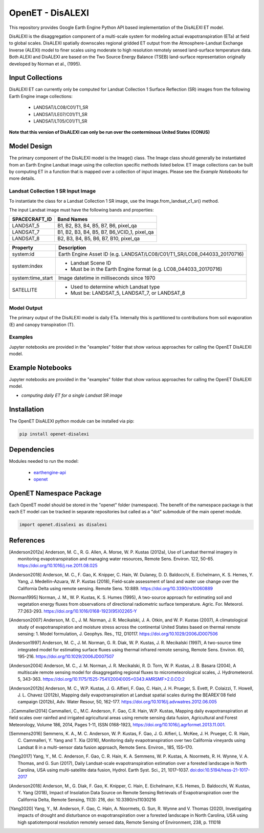 =================
OpenET - DisALEXI
=================

|version| |build|

This repository provides Google Earth Engine Python API based implementation of the DisALEXI ET model.

DisALEXI is the disaggregation component of a multi-scale system for modeling actual evapotranspiration (ETa) at field to global scales.  DisALEXI spatially downscales regional gridded ET output from the Atmosphere-Landsat Exchange Inverse (ALEXI) model to finer scales using moderate to high resolution remotely sensed land-surface temperature data.  Both ALEXI and DisALEXI are based on the Two Source Energy Balance (TSEB) land-surface representation originally developed by Norman et al., (1995).

Input Collections
=================

DisALEXI ET can currently only be computed for Landsat Collection 1 Surface Reflection (SR) images from the following Earth Engine image collections:

 * LANDSAT/LC08/C01/T1_SR
 * LANDSAT/LE07/C01/T1_SR
 * LANDSAT/LT05/C01/T1_SR

**Note that this version of DisALEXI can only be run over the conterminous United States (CONUS)**

Model Design
============

The primary component of the DisALEXI model is the Image() class. The Image class should generally be instantiated from an Earth Engine Landsat image using the collection specific methods listed below. ET image collections can be built by computing ET in a function that is mapped over a collection of input images. Please see the `Example Notebooks` for more details.

Landsat Collection 1 SR Input Image
-----------------------------------

To instantiate the class for a Landsat Collection 1 SR image, use the Image.from_landsat_c1_sr() method.

The input Landsat image must have the following bands and properties:

=================  ===========================================
SPACECRAFT_ID      Band Names
=================  ===========================================
LANDSAT_5          B1, B2, B3, B4, B5, B7, B6, pixel_qa
LANDSAT_7          B1, B2, B3, B4, B5, B7, B6_VCID_1, pixel_qa
LANDSAT_8          B2, B3, B4, B5, B6, B7, B10, pixel_qa
=================  ===========================================

=================  =============================================
Property           Description
=================  =============================================
system:id          Earth Engine Asset ID (e.g. LANDSAT/LC08/C01/T1_SR/LC08_044033_20170716)
system:index       - Landsat Scene ID
                   - Must be in the Earth Engine format (e.g. LC08_044033_20170716)
system:time_start  Image datetime in milliseconds since 1970
SATELLITE          - Used to determine which Landsat type
                   - Must be: LANDSAT_5, LANDSAT_7, or LANDSAT_8
=================  =============================================

Model Output
------------

The primary output of the DisALEXI model is daily ETa.  Internally this is partitioned to contributions from soil evaporation (E) and canopy transpiration (T).

Examples
--------

Jupyter notebooks are provided in the "examples" folder that show various approaches for calling the OpenET DisALEXI model.

Example Notebooks
=================

Jupyter notebooks are provided in the "examples" folder that show various approaches for calling the OpenET DisALEXI model.

* `computing daily ET for a single Landsat SR image`

Installation
============

The OpenET DisALEXI python module can be installed via pip:

.. code-block:: console

    pip install openet-disalexi

Dependencies
============

Modules needed to run the model:

 * `earthengine-api <https://github.com/google/earthengine-api>`__
 * `openet <https://github.com/Open-ET/openet-core-beta>`__

OpenET Namespace Package
========================

Each OpenET model should be stored in the "openet" folder (namespace).  The benefit of the namespace package is that each ET model can be tracked in separate repositories but called as a "dot" submodule of the main openet module.

.. code-block:: console

    import openet.disalexi as disalexi

References
==========

.. _references:
.. [Anderson2012a] Anderson, M. C., R. G. Allen, A. Morse, W. P. Kustas (2012a), Use of Landsat thermal imagery in monitoring evapotranspiration and managing water resources, Remote Sens. Environ. 122, 50-65.    `https://doi.org/10.1016/j.rse.2011.08.025 <https://doi.org/10.1016/j.rse.2011.08.025>`__
.. [Anderson2018] Anderson, M. C., F. Gao, K. Knipper, C. Hain, W. Dulaney, D. D. Baldocchi, E. Eichelmann, K. S. Hemes, Y. Yang, J. Medellin-Azuara, W. P. Kustas (2018), Field-scale assessment of land and water use change over the California Delta using remote sensing. Remote Sens. 10:889. `https://doi.org/10.3390/rs10060889 <https://doi.org/10.3390/rs10060889>`__
.. [Norman1995] Norman, J. M., W. P. Kustas, K. S. Humes (1995), A two-source approach for estimating soil and vegetation energy fluxes from observations of directional radiometric surface temperature. Agric. For. Meteorol. 77:263-293.  `https://doi.org/10.1016/0168-1923(95)02265-Y <https://doi.org/10.1016/0168-1923(95)02265-Y>`__
.. [Anderson2007] Anderson, M. C., J. M. Norman, J. R. Mecikalski, J. A. Otkin, and W. P. Kustas (2007), A climatological study of evapotranspiration and moisture stress across the continental United States based on thermal remote sensing: 1. Model formulation, J. Geophys. Res., 112, D10117. `https://doi.org/10.1029/2006JD007506 <https://doi.org/10.1029/2006JD007506>`__
.. [Anderson1997] Anderson, M. C., J. M. Norman, G. R. Diak, W. P. Kustas, J. R. Mecikalski (1997), A two-source time integrated model for estimating surface fluxes using thermal infrared remote sensing, Remote Sens. Environ. 60, 195-216. `https://doi.org/10.1029/2006JD007507 <https://doi.org/10.1029/2006JD007507>`__
.. [Anderson2004] Anderson, M. C., J. M. Norman, J. R. Mecikalski, R. D. Torn, W. P. Kustas, J. B. Basara (2004), A multiscale remote sensing model for disaggregating regional fluxes to micrometeorological scales, J. Hydrometeorol. 5, 343-363. `https://doi.org/10.1175/1525-7541(2004)005<0343:AMRSMF>2.0.CO;2 <https://doi.org/10.1175/1525-7541(2004)005%3C0343:AMRSMF%3E2.0.CO;2>`__
.. [Anderson2012b] Anderson, M. C., W.P. Kustas, J. G. Alfieri, F. Gao, C. Hain, J. H. Prueger, S. Evett, P. Colaizzi, T. Howell, J. L. Chavez (2012b), Mapping daily evapotranspiration at Landsat spatial scales during the BEAREX'08 field campaign (2012b), Adv. Water Resour, 50, 162-177. `https://doi.org/10.1016/j.advwatres.2012.06.005 <https://doi.org/10.1016/j.advwatres.2012.06.005>`__
..[Cammalleri2014] Cammalleri, C., M.C. Anderson, F. Gao, C.R. Hain, W.P. Kustas, Mapping daily evapotranspiration at field scales over rainfed and irrigated agricultural areas using remote sensing data fusion, Agricultural and Forest Meteorology, Volume 186, 2014, Pages 1-11, ISSN 0168-1923, https://doi.org/10.1016/j.agrformet.2013.11.001.

.. [Semmens2016] Semmens, K. A., M. C. Anderson, W. P. Kustas, F. Gao, J. G. Alfieri, L. McKee, J. H. Prueger, C. R. Hain, C. Cammalleri, Y. Yang and T. Xia (2016), Monitoring daily evapotranspiration over two California vineyards using Landsat 8 in a multi-sensor data fusion approach, Remote Sens. Environ., 185, 155–170.

.. [Yang2017] Yang, Y., M. C. Anderson, F. Gao, C. R. Hain, K. A. Semmens, W. P. Kustas, A. Noormets, R. H. Wynne, V. A. Thomas, and G. Sun (2017), Daily Landsat-scale evapotranspiration estimation over a forested landscape in North Carolina, USA using multi-satellite data fusion, Hydrol. Earth Syst. Sci., 21, 1017–1037.  `doi:doi:10.5194/hess-21-1017-2017 <doi:doi:10.5194/hess-21-1017-2017>`__

.. [Anderson2018] Anderson, M., G. Diak, F. Gao, K. Knipper, C. Hain, E. Eichelmann, K.S. Hemes, D. Baldocchi, W. Kustas, Y. Yang (2018), Impact of Insolation Data Source on Remote Sensing Retrievals of Evapotranspiration over the California Delta, Remote Sensing, 11(3): 216, doi: 10.3390/rs11030216

.. [Yang2020] Yang, Y., M. Anderson, F. Gao, C. Hain, A. Noormets, G. Sun, R. Wynne and V. Thomas (2020), Investigating impacts of drought and disturbance on evapotranspiration over a forested landscape in North Carolina, USA using high spatiotemporal resolution remotely sensed data, Remote Sensing of Environment, 238, p. 111018


.. |build| image:: https://travis-ci.org/Open-ET/openet-disalexi-beta.svg?branch=master
   :alt: Build status
   :target: https://travis-ci.org/Open-ET/openet-disalexi-beta
.. |version| image:: https://badge.fury.io/py/openet-disalexi.svg
   :alt: Latest version on PyPI
   :target: https://badge.fury.io/py/openet-disalexi
